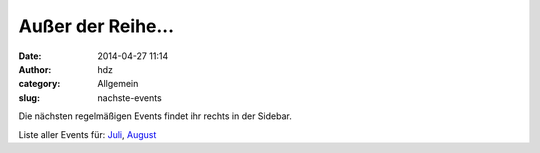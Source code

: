 Außer der Reihe...
##################
:date: 2014-04-27 11:14
:author: hdz
:category: Allgemein
:slug: nachste-events

Die nächsten regelmäßigen Events findet ihr rechts in der Sidebar.

+---------------------+------------------------------------------------------------------------------------------------------+
| |600_395679172|    | `Treffen & Vorträge: Erstes Stuttgarter Hardware Startups Meetup <http://shackspace.de/?p=4708>`__   |
|                     |  **Dienstag, 9. September 2014, ab 19 Uhr**                                                          | +---------------------+------------------------------------------------------------------------------------------------------+
| |miniledcube-smd|   | `Workshop: SMD Löten – 3D LED Cube <http://shackspace.de/?p=4700>`__                                 |
|                     |  **Samstag, 20. September 2014, ab 14:00 Uhr**                                                       | +---------------------+------------------------------------------------------------------------------------------------------+
| |miniledcube-smd|   | `Workshop: SMD Löten – 3D LED Cube <http://shackspace.de/?p=4700>`__                                 |
|                     |  **Samstag, 21. September 2014, ab 14:00 Uhr**                                                       | +---------------------+------------------------------------------------------------------------------------------------------+

Liste aller Events für:
`Juli <http://shackspace.de/?m=201407&cat=12>`__,
`August <http://shackspace.de/?m=201408&cat=12>`__

.. |600_395679172| image:: http://shackspace.de/wp-content/uploads/2014/04/600_395679172.jpeg
   :target: http://shackspace.de/wp-content/uploads/2014/04/600_395679172.jpeg
.. |miniledcube-smd| image:: http://shackspace.de/wp-content/uploads/2014/08/miniledcube-smd-150x150.png
   :target: http://shackspace.de/wp-content/uploads/2014/08/miniledcube-smd.png


